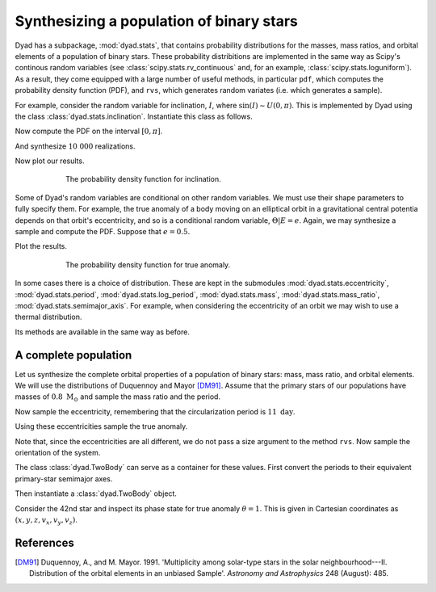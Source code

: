 .. _tutorial_2:

*****************************************
Synthesizing a population of binary stars
*****************************************

Dyad has a subpackage, :mod:`dyad.stats`, that contains probability
distributions for the masses, mass ratios, and orbital elements of a
population of binary stars. These probability distribitions are
implemented in the same way as Scipy's continous random variables (see
:class:`scipy.stats.rv_continuous` and, for an example,
:class:`scipy.stats.loguniform`). As a result, they come equipped with
a large number of useful methods, in particular ``pdf``, which
computes the probability density function (PDF), and ``rvs``, which
generates random variates (i.e. which generates a sample).

For example, consider the random variable for inclination, :math:`I`, where :math:`\sin(I) \sim U(0, \pi)`. This is implemented by Dyad using the class :class:`dyad.stats.inclination`. Instantiate this class as follows.

.. doctest:: python

   >>> import dyad.stats as stats
   >>> rv = stats.inclination

Now compute the PDF on the interval :math:`[0, \pi]`.

.. doctest:: python

   >>> import numpy as np
   >>> x = np.linspace(0., np.pi)
   >>> pdf = rv.pdf(x)

And synthesize :math:`10~000` realizations.

.. doctest:: python

   >>> sample = rv.rvs(size=10_000)

Now plot our results.

.. doctest:: python

   >>> import matplot.pyplot as plt
   >>> fig, ax = plt.subplots()
   >>> ax.hist(sample, bins=25, density=True, histtype="step")
   >>> ax.set_xticks([0., 0.5*np.pi, np.pi], [r"$0$", r"$\pi/2$", r"$\pi$"])
   >>> ax.set_xlabel(r"$i$")
   >>> ax.set_ylabel(r"$f_{I}$")
   >>> ax.plot(x, pdf)
   >>> plt.show()

.. _inclination:
.. figure:: ../figures/pdf_inclination.jpg
   :figwidth: 75%
   :align: center

   The probability density function for inclination.

Some of Dyad's random variables are conditional on other random variables. We must use their shape parameters to fully specify them. For example, the true anomaly of a body moving on an elliptical orbit in a gravitational central potentia depends on that orbit's eccentricity, and so is a conditional random variable, :math:`\Theta|E = e`. Again, we may synthesize a sample and compute the PDF. Suppose that :math:`e = 0.5`.

.. doctest:: python

   >>> rv = stats.true_anomaly(e=0.5)
   >>> x = np.linspace(0., 2.*np.pi)
   >>> pdf = rv.pdf(x)
   >>> sample = rv.rvs(size=10_000)

Plot the results.

.. doctest:: python

   >>> fig, ax = plt.subplots()
   >>> ax.hist(sample, bins=25, density=True, histtype="step")
   >>> ax.plot(x, pdf)
   >>> ax.set_xticks([0., np.pi, 2.*np.pi], [r"$0$", r"$\pi$", r"$2\pi$"])
   >>> ax.set_xlabel(r"$\theta$")
   >>> ax.set_ylabel(r"$f_{\Theta}$")
   >>> plt.show()

.. _inclincation:
.. figure:: ../figures/pdf_true_anomaly.jpg
   :figwidth: 75%
   :align: center

   The probability density function for true anomaly.

In some cases there is a choice of distribution. These are kept in the
submodules :mod:`dyad.stats.eccentricity`, :mod:`dyad.stats.period`,
:mod:`dyad.stats.log_period`, :mod:`dyad.stats.mass`,
:mod:`dyad.stats.mass_ratio`, :mod:`dyad.stats.semimajor_axis`. For
example, when considering the eccentricity of an orbit we may wish to
use a thermal distribution.

.. doctest:: python

   >>> rv = stats.eccentricity.thermal

Its methods are available in the same way as before.

.. doctest:: python

   >>> x = np.linspace(0., 1.)
   >>> rv.pdf(x)
   array([0.        , 0.04081633, 0.08163265, 0.12244898, 0.16326531,
	  0.20408163, 0.24489796, 0.28571429, 0.32653061, 0.36734694,
	  0.40816327, 0.44897959, 0.48979592, 0.53061224, 0.57142857,
	  0.6122449 , 0.65306122, 0.69387755, 0.73469388, 0.7755102 ,
	  0.81632653, 0.85714286, 0.89795918, 0.93877551, 0.97959184,
	  1.02040816, 1.06122449, 1.10204082, 1.14285714, 1.18367347,
	  1.2244898 , 1.26530612, 1.30612245, 1.34693878, 1.3877551 ,
	  1.42857143, 1.46938776, 1.51020408, 1.55102041, 1.59183673,
	  1.63265306, 1.67346939, 1.71428571, 1.75510204, 1.79591837,
	  1.83673469, 1.87755102, 1.91836735, 1.95918367, 2.        ])
   
A complete population
=====================

Let us synthesize the complete orbital properties of a population of binary stars: mass, mass ratio, and orbital elements. We will use the distributions of Duquennoy and Mayor [DM91]_. Assume that the primary stars of our populations have masses of :math:`0.8~\mathrm{M}_{\odot}` and sample the mass ratio and the period.

.. doctest:: python

   >>> n = 10_000
   >>> m_1 = np.full((n,), 0.8)
   >>> q = stats.mass_ratio.duquennoy1991.rvs(size=n)
   >>> p = stats.period.duquennoy1991.rvs(size=n)

Now sample the eccentricity, remembering that the circularization period is :math:`11~\mathrm{day}`. 

.. doctest:: python
		
   >>> e = np.zeros(n)
   >>> e[p > 11.] = stats.eccentricity.duquennoy1991(p[p > 11.]).rvs()

Using these eccentricities sample the true anomaly.

.. doctest:: python

   >>> theta = stats.true_anomaly(e).rvs()

Note that, since the eccentricities are all different, we do not pass a size argument to the method ``rvs``. Now sample the orientation of the system.

.. doctest:: python

   >>> Omega = stats.longitude_of_ascending_node.rvs(size=n)
   >>> i = stats.inclination.rvs(size=n)
   >>> omega = stats.argument_of_pericentre().rvs(size=n)

The class :class:`dyad.TwoBody` can serve as a container for these values. First convert the periods to their equivalent primary-star semimajor axes.

.. doctest:: python

   >>> a = dyad.semimajor_axis_from_period(p, m_1, m_1*q)
   >>> a_1 = dyad.primary_semimajor_axis_from_semimajor_axis(a, q)

Then instantiate a :class:`dyad.TwoBody` object.

.. doctest:: python

   >>> binary = dyad.TwoBody(m_1, q, a_1, e, Omega, i, omega)

Consider the 42nd star and inspect its phase state for true anomaly
:math:`\theta = 1`. This is given in Cartesian coordinates as
:math:`(x, y, z, v_{x}, v_{y}, v_{z})`.

.. doctest:: python

   >>> binary.primary.state(1.)[42]
   array([-0.24327922,  2.96687082, -0.08942692,  1.37647978,  0.8311047 ,
        0.33483558])

References
==========

.. [DM91]

   Duquennoy, A., and M. Mayor. 1991. \'Multiplicity among solar-type
   stars in the solar neighbourhood---II. Distribution of the orbital
   elements in an unbiased Sample\'. *Astronomy and Astrophysics* 248
   (August): 485.
